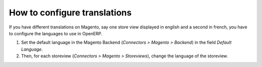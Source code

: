 .. _configure-translations:


#############################
How to configure translations
#############################

If you have different translations on Magento,
say one store view displayed in english and a second in french,
you have to configure the languages to use in OpenERP.

1. Set the default language in the Magento Backend (`Connectors > Magento > Backend`)
   in the field `Default Language`.
2. Then, for each storeview (`Connectors > Magento > Storeviews`),
   change the language of the storeview.
